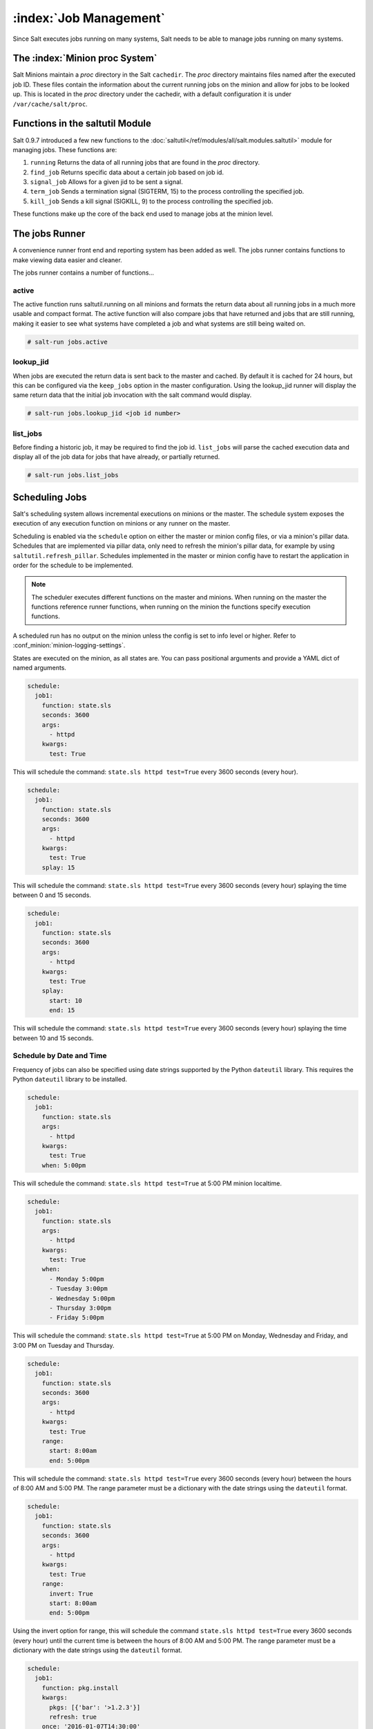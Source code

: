 .. _jobs:

=======================
:index:`Job Management`
=======================

.. versionadded:: 0.9.7

Since Salt executes jobs running on many systems, Salt needs to be able to
manage jobs running on many systems.

The :index:`Minion proc System`
===============================

Salt Minions maintain a *proc* directory in the Salt ``cachedir``. The *proc*
directory maintains files named after the executed job ID. These files contain
the information about the current running jobs on the minion and allow for
jobs to be looked up. This is located in the *proc* directory under the
cachedir, with a default configuration it is under ``/var/cache/salt/proc``.

Functions in the saltutil Module
================================

Salt 0.9.7 introduced a few new functions to the
:doc:`saltutil</ref/modules/all/salt.modules.saltutil>` module for managing
jobs. These functions are:

1. ``running``
   Returns the data of all running jobs that are found in the *proc* directory.

2. ``find_job``
   Returns specific data about a certain job based on job id.

3. ``signal_job``
   Allows for a given jid to be sent a signal.

4. ``term_job``
   Sends a termination signal (SIGTERM, 15) to the process controlling the
   specified job.

5. ``kill_job``
   Sends a kill signal (SIGKILL, 9) to the process controlling the
   specified job.

These functions make up the core of the back end used to manage jobs at the
minion level.

The jobs Runner
===============

A convenience runner front end and reporting system has been added as well.
The jobs runner contains functions to make viewing data easier and cleaner.

The jobs runner contains a number of functions...

active
------

The active function runs saltutil.running on all minions and formats the
return data about all running jobs in a much more usable and compact format.
The active function will also compare jobs that have returned and jobs that
are still running, making it easier to see what systems have completed a job
and what systems are still being waited on.

.. code-block:: bash

    # salt-run jobs.active

lookup_jid
----------

When jobs are executed the return data is sent back to the master and cached.
By default it is cached for 24 hours, but this can be configured via the
``keep_jobs`` option in the master configuration.
Using the lookup_jid runner will display the same return data that the initial
job invocation with the salt command would display.

.. code-block:: bash

    # salt-run jobs.lookup_jid <job id number>

list_jobs
---------

Before finding a historic job, it may be required to find the job id. ``list_jobs``
will parse the cached execution data and display all of the job data for jobs
that have already, or partially returned.

.. code-block:: bash

    # salt-run jobs.list_jobs

.. _scheduling-jobs:

Scheduling Jobs
===============

Salt's scheduling system allows incremental executions on minions or the
master. The schedule system exposes the execution of any execution function on
minions or any runner on the master.

Scheduling is enabled via the ``schedule`` option on either the master or minion
config files, or via a minion's pillar data. Schedules that are implemented via
pillar data, only need to refresh the minion's pillar data, for example by using
``saltutil.refresh_pillar``. Schedules implemented in the master or minion config
have to restart the application in order for the schedule to be implemented.

.. note::

    The scheduler executes different functions on the master and minions. When
    running on the master the functions reference runner functions, when
    running on the minion the functions specify execution functions.

A scheduled run has no output on the minion unless the config is set to info level
or higher. Refer to :conf_minion:`minion-logging-settings`.

States are executed on the minion, as all states are. You can pass positional
arguments and provide a YAML dict of named arguments.

.. code-block:: yaml

    schedule:
      job1:
        function: state.sls
        seconds: 3600
        args:
          - httpd
        kwargs:
          test: True

This will schedule the command: ``state.sls httpd test=True`` every 3600 seconds
(every hour).

.. code-block:: yaml

    schedule:
      job1:
        function: state.sls
        seconds: 3600
        args:
          - httpd
        kwargs:
          test: True
        splay: 15

This will schedule the command: ``state.sls httpd test=True`` every 3600 seconds
(every hour) splaying the time between 0 and 15 seconds.

.. code-block:: yaml

    schedule:
      job1:
        function: state.sls
        seconds: 3600
        args:
          - httpd
        kwargs:
          test: True
        splay:
          start: 10
          end: 15

This will schedule the command: ``state.sls httpd test=True`` every 3600 seconds
(every hour) splaying the time between 10 and 15 seconds.

Schedule by Date and Time
-------------------------

.. versionadded:: 2014.7.0

Frequency of jobs can also be specified using date strings supported by
the Python ``dateutil`` library. This requires the Python ``dateutil`` library
to be installed.

.. code-block:: yaml

    schedule:
      job1:
        function: state.sls
        args:
          - httpd
        kwargs:
          test: True
        when: 5:00pm

This will schedule the command: ``state.sls httpd test=True`` at 5:00 PM minion
localtime.

.. code-block:: yaml

    schedule:
      job1:
        function: state.sls
        args:
          - httpd
        kwargs:
          test: True
        when:
          - Monday 5:00pm
          - Tuesday 3:00pm
          - Wednesday 5:00pm
          - Thursday 3:00pm
          - Friday 5:00pm

This will schedule the command: ``state.sls httpd test=True`` at 5:00 PM on
Monday, Wednesday and Friday, and 3:00 PM on Tuesday and Thursday.

.. code-block:: yaml

    schedule:
      job1:
        function: state.sls
        seconds: 3600
        args:
          - httpd
        kwargs:
          test: True
        range:
          start: 8:00am
          end: 5:00pm

This will schedule the command: ``state.sls httpd test=True`` every 3600 seconds
(every hour) between the hours of 8:00 AM and 5:00 PM. The range parameter must
be a dictionary with the date strings using the ``dateutil`` format.

.. code-block:: yaml

    schedule:
      job1:
        function: state.sls
        seconds: 3600
        args:
          - httpd
        kwargs:
          test: True
        range:
          invert: True
          start: 8:00am
          end: 5:00pm

Using the invert option for range, this will schedule the command
``state.sls httpd test=True`` every 3600 seconds (every hour) until the current
time is between the hours of 8:00 AM and 5:00 PM. The range parameter must be
a dictionary with the date strings using the ``dateutil`` format.

.. code-block:: yaml

    schedule:
      job1:
        function: pkg.install
        kwargs:
          pkgs: [{'bar': '>1.2.3'}]
          refresh: true
        once: '2016-01-07T14:30:00'

This will schedule the function ``pkg.install`` to be executed once at the
specified time. The schedule entry ``job1`` will not be removed after the job
completes, therefore use ``schedule.delete`` to manually remove it afterwards.

The default date format is ISO 8601 but can be overridden by also specifying the
``once_fmt`` option, like this:

.. code-block:: yaml

    schedule:
      job1:
        function: test.ping
        once: 2015-04-22T20:21:00
        once_fmt: '%Y-%m-%dT%H:%M:%S'

Maximum Parallel Jobs Running
-----------------------------

.. versionadded:: 2014.7.0

The scheduler also supports ensuring that there are no more than N copies of
a particular routine running. Use this for jobs that may be long-running
and could step on each other or pile up in case of infrastructure outage.

The default for ``maxrunning`` is 1.

.. code-block:: yaml

    schedule:
      long_running_job:
        function: big_file_transfer
        jid_include: True
        maxrunning: 1

Cron-like Schedule
------------------

.. versionadded:: 2014.7.0

.. code-block:: yaml

    schedule:
      job1:
        function: state.sls
        cron: '*/15 * * * *'
        args:
          - httpd
        kwargs:
          test: True

The scheduler also supports scheduling jobs using a cron like format.
This requires the Python ``croniter`` library.

Job Data Return
---------------

.. versionadded:: 2015.5.0

By default, data about jobs runs from the Salt scheduler is returned to the
master. Setting the ``return_job`` parameter to False will prevent the data
from being sent back to the Salt master.

.. code-block:: yaml

    schedule:
      job1:
        function: scheduled_job_function
        return_job: False

Job Metadata
------------

.. versionadded:: 2015.5.0

It can be useful to include specific data to differentiate a job from other
jobs. Using the metadata parameter special values can be associated with
a scheduled job. These values are not used in the execution of the job,
but can be used to search for specific jobs later if combined with the
``return_job`` parameter. The metadata parameter must be specified as a
dictionary, othewise it will be ignored.

.. code-block:: yaml

    schedule:
      job1:
        function: scheduled_job_function
        metadata:
          foo: bar

Run on Start
------------

.. versionadded:: 2015.5.0

By default, any job scheduled based on the startup time of the minion will run
the scheduled job when the minion starts up. Sometimes this is not the desired
situation. Using the ``run_on_start`` parameter set to ``False`` will cause the
scheduler to skip this first run and wait until the next scheduled run:

.. code-block:: yaml

    schedule:
      job1:
        function: state.sls
        seconds: 3600
        run_on_start: False
        args:
          - httpd
        kwargs:
          test: True

Until and After
---------------

.. versionadded:: 2015.8.0

.. code-block:: yaml

    schedule:
      job1:
        function: state.sls
        seconds: 15
        until: '12/31/2015 11:59pm'
        args:
          - httpd
        kwargs:
          test: True

Using the until argument, the Salt scheduler allows you to specify
an end time for a scheduled job. If this argument is specified, jobs
will not run once the specified time has passed. Time should be specified
in a format supported by the ``dateutil`` library.
This requires the Python ``dateutil`` library to be installed.

.. versionadded:: 2015.8.0

.. code-block:: yaml

    schedule:
      job1:
        function: state.sls
        seconds: 15
        after: '12/31/2015 11:59pm'
        args:
          - httpd
        kwargs:
          test: True

Using the after argument, the Salt scheduler allows you to specify
an start time for a scheduled job.  If this argument is specified, jobs
will not run until the specified time has passed. Time should be specified
in a format supported by the ``dateutil`` library.
This requires the Python ``dateutil`` library to be installed.

Scheduling States
-----------------

.. code-block:: yaml

    schedule:
      log-loadavg:
        function: cmd.run
        seconds: 3660
        args:
          - 'logger -t salt < /proc/loadavg'
        kwargs:
          stateful: False
          shell: /bin/sh

Scheduling Highstates
---------------------

To set up a highstate to run on a minion every 60 minutes set this in the
minion config or pillar:

.. code-block:: yaml

    schedule:
      highstate:
        function: state.highstate
        minutes: 60

Time intervals can be specified as seconds, minutes, hours, or days.

Scheduling Runners
------------------

Runner executions can also be specified on the master within the master
configuration file:

.. code-block:: yaml

    schedule:
      run_my_orch:
        function: state.orchestrate
        hours: 6
        splay: 600
        args:
          - orchestration.my_orch

The above configuration is analogous to running
``salt-run state.orch orchestration.my_orch`` every 6 hours.

Scheduler With Returner
-----------------------

The scheduler is also useful for tasks like gathering monitoring data about
a minion, this schedule option will gather status data and send it to a MySQL
returner database:

.. code-block:: yaml

    schedule:
      uptime:
        function: status.uptime
        seconds: 60
        returner: mysql
      meminfo:
        function: status.meminfo
        minutes: 5
        returner: mysql

Since specifying the returner repeatedly can be tiresome, the
``schedule_returner`` option is available to specify one or a list of global
returners to be used by the minions when scheduling.
